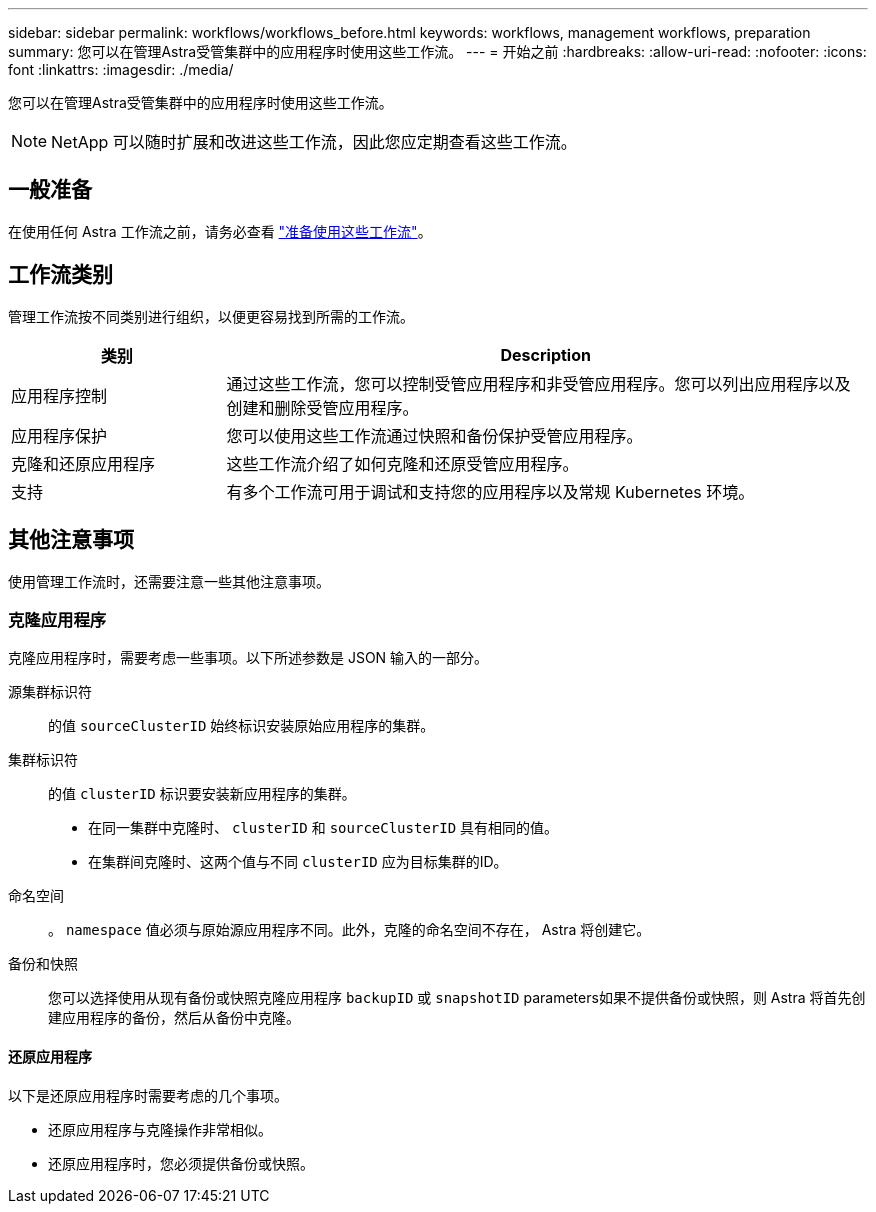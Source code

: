 ---
sidebar: sidebar 
permalink: workflows/workflows_before.html 
keywords: workflows, management workflows, preparation 
summary: 您可以在管理Astra受管集群中的应用程序时使用这些工作流。 
---
= 开始之前
:hardbreaks:
:allow-uri-read: 
:nofooter: 
:icons: font
:linkattrs: 
:imagesdir: ./media/


[role="lead"]
您可以在管理Astra受管集群中的应用程序时使用这些工作流。


NOTE: NetApp 可以随时扩展和改进这些工作流，因此您应定期查看这些工作流。



== 一般准备

在使用任何 Astra 工作流之前，请务必查看 link:../get-started/prepare_to_use_workflows.html["准备使用这些工作流"]。



== 工作流类别

管理工作流按不同类别进行组织，以便更容易找到所需的工作流。

[cols="25,75"]
|===
| 类别 | Description 


| 应用程序控制 | 通过这些工作流，您可以控制受管应用程序和非受管应用程序。您可以列出应用程序以及创建和删除受管应用程序。 


| 应用程序保护 | 您可以使用这些工作流通过快照和备份保护受管应用程序。 


| 克隆和还原应用程序 | 这些工作流介绍了如何克隆和还原受管应用程序。 


| 支持 | 有多个工作流可用于调试和支持您的应用程序以及常规 Kubernetes 环境。 
|===


== 其他注意事项

使用管理工作流时，还需要注意一些其他注意事项。



=== 克隆应用程序

克隆应用程序时，需要考虑一些事项。以下所述参数是 JSON 输入的一部分。

源集群标识符:: 的值 `sourceClusterID` 始终标识安装原始应用程序的集群。
集群标识符:: 的值 `clusterID` 标识要安装新应用程序的集群。
+
--
* 在同一集群中克隆时、 `clusterID` 和 `sourceClusterID` 具有相同的值。
* 在集群间克隆时、这两个值与不同 `clusterID` 应为目标集群的ID。


--
命名空间:: 。 `namespace` 值必须与原始源应用程序不同。此外，克隆的命名空间不存在， Astra 将创建它。
备份和快照:: 您可以选择使用从现有备份或快照克隆应用程序 `backupID` 或 `snapshotID` parameters如果不提供备份或快照，则 Astra 将首先创建应用程序的备份，然后从备份中克隆。




==== 还原应用程序

以下是还原应用程序时需要考虑的几个事项。

* 还原应用程序与克隆操作非常相似。
* 还原应用程序时，您必须提供备份或快照。

